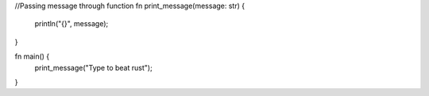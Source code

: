 //Passing message through function
fn print_message(message: str) {
    println("{}", message);
}

fn main() {
    print_message("Type to beat rust");
}